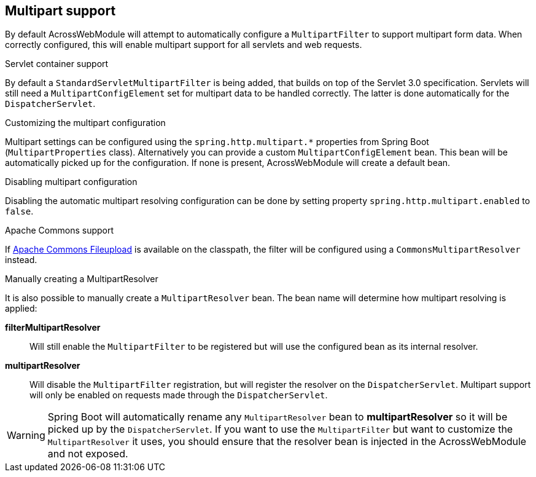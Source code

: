 [[multipart-config]]
[#multipart-support]
== Multipart support
By default AcrossWebModule will attempt to automatically configure a `MultipartFilter` to support multipart form data.
When correctly configured, this will enable multipart support for all servlets and web requests.

.Servlet container support
By default a `StandardServletMultipartFilter` is being added, that builds on top of the Servlet 3.0 specification.
Servlets will still need a `MultipartConfigElement` set for multipart data to be handled correctly.
The latter is done automatically for the `DispatcherServlet`.

.Customizing the multipart configuration
Multipart settings can be configured using the `spring.http.multipart.*` properties from Spring Boot (`MultipartProperties` class).
Alternatively you can provide a custom `MultipartConfigElement` bean.
This bean will be automatically picked up for the configuration.
If none is present, AcrossWebModule will create a default bean.

.Disabling multipart configuration
Disabling the automatic multipart resolving configuration can be done by setting property `spring.http.multipart.enabled` to `false`.

.Apache Commons support
If link:http://commons.apache.org/proper/commons-fileupload/[Apache Commons Fileupload] is available on the classpath, the filter will be configured using a `CommonsMultipartResolver` instead.

.Manually creating a MultipartResolver
It is also possible to manually create a `MultipartResolver` bean.
The bean name will determine how multipart resolving is applied:

*filterMultipartResolver*::
Will still enable the `MultipartFilter` to be registered but will use the configured bean as its internal resolver.

*multipartResolver*::
Will disable the `MultipartFilter` registration, but will register the resolver on the `DispatcherServlet`.
Multipart support will only be enabled on requests made through the `DispatcherServlet`.

WARNING: Spring Boot will automatically rename any `MultipartResolver` bean to *multipartResolver* so it will be picked up by the `DispatcherServlet`.
If you want to use the `MultipartFilter` but want to customize the `MultipartResolver` it uses, you should ensure that the resolver bean is injected in the AcrossWebModule and not exposed.
